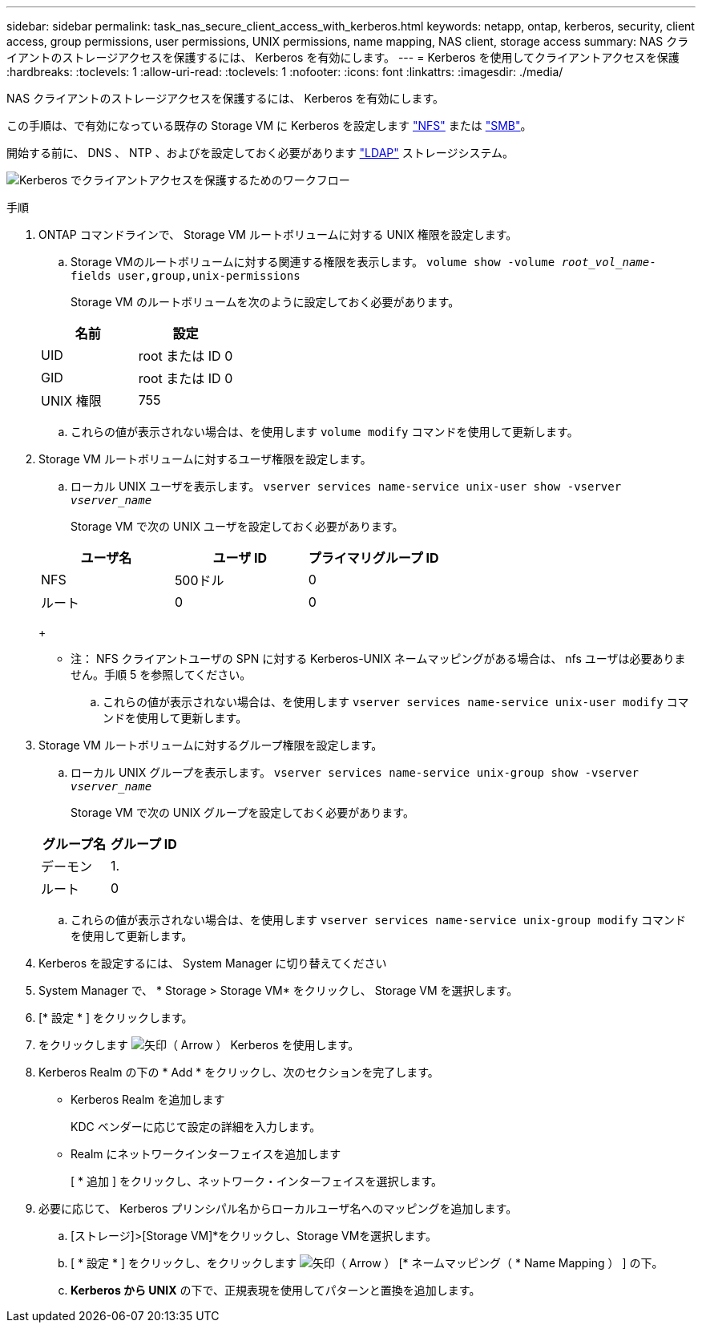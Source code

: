 ---
sidebar: sidebar 
permalink: task_nas_secure_client_access_with_kerberos.html 
keywords: netapp, ontap, kerberos, security, client access, group permissions, user permissions, UNIX permissions, name mapping, NAS client, storage access 
summary: NAS クライアントのストレージアクセスを保護するには、 Kerberos を有効にします。 
---
= Kerberos を使用してクライアントアクセスを保護
:hardbreaks:
:toclevels: 1
:allow-uri-read: 
:toclevels: 1
:nofooter: 
:icons: font
:linkattrs: 
:imagesdir: ./media/


[role="lead"]
NAS クライアントのストレージアクセスを保護するには、 Kerberos を有効にします。

この手順は、で有効になっている既存の Storage VM に Kerberos を設定します link:task_nas_enable_linux_nfs.html["NFS"] または link:task_nas_enable_windows_smb.html["SMB"]。

開始する前に、 DNS 、 NTP 、およびを設定しておく必要があります link:task_nas_provide_client_access_with_name_services.html["LDAP"] ストレージシステム。

image:workflow_nas_secure_client_access_with_kerberos.gif["Kerberos でクライアントアクセスを保護するためのワークフロー"]

.手順
. ONTAP コマンドラインで、 Storage VM ルートボリュームに対する UNIX 権限を設定します。
+
.. Storage VMのルートボリュームに対する関連する権限を表示します。 `volume show -volume _root_vol_name_-fields user,group,unix-permissions`
+
Storage VM のルートボリュームを次のように設定しておく必要があります。

+
[cols="2"]
|===
| 名前 | 設定 


| UID | root または ID 0 


| GID | root または ID 0 


| UNIX 権限 | 755 
|===
.. これらの値が表示されない場合は、を使用します `volume modify` コマンドを使用して更新します。


. Storage VM ルートボリュームに対するユーザ権限を設定します。
+
.. ローカル UNIX ユーザを表示します。 `vserver services name-service unix-user show -vserver _vserver_name_`
+
Storage VM で次の UNIX ユーザを設定しておく必要があります。

+
[cols="3"]
|===
| ユーザ名 | ユーザ ID | プライマリグループ ID 


| NFS | 500ドル | 0 


| ルート | 0 | 0 
|===
+
* 注： NFS クライアントユーザの SPN に対する Kerberos-UNIX ネームマッピングがある場合は、 nfs ユーザは必要ありません。手順 5 を参照してください。

.. これらの値が表示されない場合は、を使用します `vserver services name-service unix-user modify` コマンドを使用して更新します。


. Storage VM ルートボリュームに対するグループ権限を設定します。
+
.. ローカル UNIX グループを表示します。 `vserver services name-service unix-group show -vserver _vserver_name_`
+
Storage VM で次の UNIX グループを設定しておく必要があります。

+
[cols="2"]
|===
| グループ名 | グループ ID 


| デーモン | 1. 


| ルート | 0 
|===
.. これらの値が表示されない場合は、を使用します `vserver services name-service unix-group modify` コマンドを使用して更新します。


. Kerberos を設定するには、 System Manager に切り替えてください
. System Manager で、 * Storage > Storage VM* をクリックし、 Storage VM を選択します。
. [* 設定 * ] をクリックします。
. をクリックします image:icon_arrow.gif["矢印（ Arrow ）"] Kerberos を使用します。
. Kerberos Realm の下の * Add * をクリックし、次のセクションを完了します。
+
** Kerberos Realm を追加します
+
KDC ベンダーに応じて設定の詳細を入力します。

** Realm にネットワークインターフェイスを追加します
+
[ * 追加 ] をクリックし、ネットワーク・インターフェイスを選択します。



. 必要に応じて、 Kerberos プリンシパル名からローカルユーザ名へのマッピングを追加します。
+
.. [ストレージ]>[Storage VM]*をクリックし、Storage VMを選択します。
.. [ * 設定 * ] をクリックし、をクリックします image:icon_arrow.gif["矢印（ Arrow ）"] [* ネームマッピング（ * Name Mapping ） ] の下。
.. *Kerberos から UNIX* の下で、正規表現を使用してパターンと置換を追加します。



